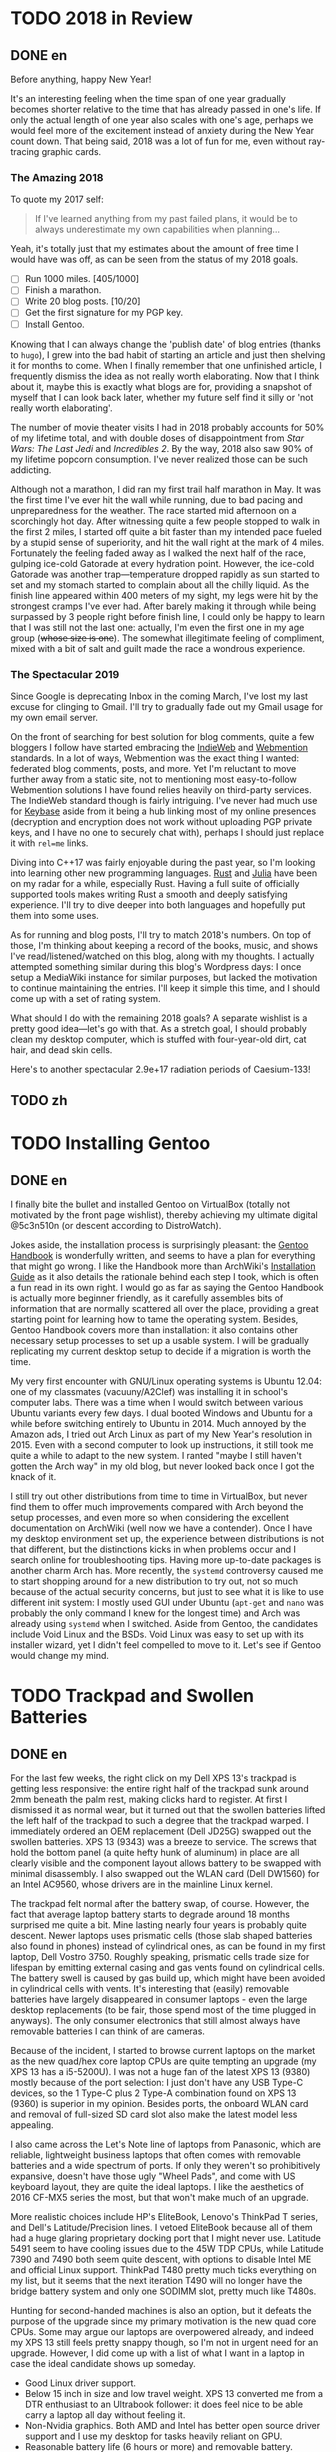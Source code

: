 #+HUGO_BASE_DIR: ../
#+HUGO_SECTION: ./posts
#+OPTIONS: author:nil

* TODO 2018 in Review
:PROPERTIES:
:EXPORT_HUGO_CUSTOM_FRONT_MATTER: :date 2019-01-03 :slug 2018-in-review
:END:

** DONE en
:PROPERTIES:
:EXPORT_TITLE: 2018 in Review
:EXPORT_FILE_NAME: 2019-01-03-2018-in-review.en.md
:END:

Before anything, happy New Year!

It's an interesting feeling when the time span of one year gradually becomes
shorter relative to the time that has already passed in one's life. If only the
actual length of one year also scales with one's age, perhaps we would feel more
of the excitement instead of anxiety during the New Year count down. That being
said, 2018 was a lot of fun for me, even without ray-tracing graphic cards.

*** The Amazing 2018
To quote my 2017 self:

#+BEGIN_QUOTE
If I've learned anything from my past failed plans, it would be to always
underestimate my own capabilities when planning...
#+END_QUOTE

Yeah, it's totally just that my estimates about the amount of free time I would
have was off, as can be seen from the status of my 2018 goals.

- [ ] Run 1000 miles. [405/1000]
- [ ] Finish a marathon.
- [ ] Write 20 blog posts. [10/20]
- [ ] Get the first signature for my PGP key.
- [ ] Install Gentoo.

Knowing that I can always change the 'publish date' of blog entries (thanks to
=hugo=), I grew into the bad habit of starting an article and just then shelving
it for months to come. When I finally remember that one unfinished article, I
frequently dismiss the idea as not really worth elaborating. Now that I think
about it, maybe this is exactly what blogs are for, providing a snapshot of
myself that I can look back later, whether my future self find it silly or 'not
really worth elaborating'.

The number of movie theater visits I had in 2018 probably accounts for 50% of my
lifetime total, and with double doses of disappointment from /Star Wars: The
Last Jedi/ and /Incredibles 2/. By the way, 2018 also saw 90% of my lifetime
popcorn consumption. I've never realized those can be such addicting.

Although not a marathon, I did ran my first trail half marathon in May. It was
the first time I've ever hit the wall while running, due to bad pacing and
unpreparedness for the weather. The race started mid afternoon on a scorchingly
hot day. After witnessing quite a few people stopped to walk in the first 2
miles, I started off quite a bit faster than my intended pace fueled by a stupid
sense of superiority, and hit the wall right at the mark of 4 miles. Fortunately
the feeling faded away as I walked the next half of the race, gulping ice-cold
Gatorade at every hydration point. However, the ice-cold Gatorade was another
trap—temperature dropped rapidly as sun started to set and my stomach started
to complain about all the chilly liquid. As the finish line appeared within 400
meters of my sight, my legs were hit by the strongest cramps I've ever
had. After barely making it through while being surpassed by 3 people right
before finish line, I could only be happy to learn that I was still not the last
one: actually, I'm even the first one in my age group (+whose size is one+). The
somewhat illegitimate feeling of compliment, mixed with a bit of salt and guilt
made the race a wondrous experience.

*** The Spectacular 2019
Since Google is deprecating Inbox in the coming March, I've lost my last excuse
for clinging to Gmail. I'll try to gradually fade out my Gmail usage for my own
email server.

On the front of searching for best solution for blog comments, quite a few
bloggers I follow have started embracing the [[https://indieweb.org/][IndieWeb]] and [[https://webmention.net/][Webmention]]
standards. In a lot of ways, Webmention was the exact thing I wanted: federated
blog comments, posts, and more. Yet I'm reluctant to move further away from a
static site, not to mentioning most easy-to-follow Webmention solutions I have
found relies heavily on third-party services. The IndieWeb standard though is
fairly intriguing. I've never had much use for [[https://keybase.io/][Keybase]] aside from it being a hub
linking most of my online presences (decryption and encryption does not work
without uploading PGP private keys, and I have no one to securely chat with),
perhaps I should just replace it with =rel=me= links.

Diving into C++17 was fairly enjoyable during the past year, so I'm looking into
learning other new programming languages. [[https://www.rust-lang.org/][Rust]] and [[https://julialang.org/][Julia]] have been on my radar
for a while, especially Rust. Having a full suite of officially supported tools
makes writing Rust a smooth and deeply satisfying experience. I'll try to dive
deeper into both languages and hopefully put them into some uses.

As for running and blog posts, I'll try to match 2018's numbers. On top of
those, I'm thinking about keeping a record of the books, music, and shows I've
read/listened/watched on this blog, along with my thoughts. I actually attempted
something similar during this blog's Wordpress days: I once setup a MediaWiki
instance for similar purposes, but lacked the motivation to continue maintaining
the entries. I'll keep it simple this time, and I should come up with a set of
rating system.

What should I do with the remaining 2018 goals? A separate wishlist is a pretty
good idea—let's go with that. As a stretch goal, I should probably clean my
desktop computer, which is stuffed with four-year-old dirt, cat hair, and dead
skin cells.

Here's to another spectacular 2.9e+17 radiation periods of Caesium-133!

** TODO zh
:PROPERTIES:
:EXPORT_TITLE: 回顾 2018
:EXPORT_FILE_NAME: 2019-01-03-2018-in-review.zh.md
:END:

* TODO Installing Gentoo
:PROPERTIES:
:EXPORT_HUGO_CUSTOM_FRONT_MATTER: :date 2019-01-27 :slug installing-gentoo
:END:

** DONE en
:PROPERTIES:
:EXPORT_TITLE: Installing Gentoo
:EXPORT_FILE_NAME: 2019-01-27-installing-gentoo.en.md
:END:

I finally bite the bullet and installed Gentoo on VirtualBox (totally not motivated by the front page wishlist), thereby achieving my ultimate digital @5c3n510n (or descent according to DistroWatch).

Jokes aside, the installation process is surprisingly pleasant: the [[https://wiki.gentoo.org/wiki/Handbook:Main_Page][Gentoo Handbook]] is wonderfully written, and seems to have a plan for everything that might go wrong. I like the Handbook more than ArchWiki's [[https://wiki.archlinux.org/index.php/Installation_guide][Installation Guide]] as it also details the rationale behind each step I took, which is often a fun read in its own right. I would go as far as saying the Gentoo Handbook is actually more beginner friendly, as it carefully assembles bits of information that are normally scattered all over the place, providing a great starting point for learning how to tame the operating system. Besides, Gentoo Handbook covers more than installation: it also contains other necessary setup processes to set up a usable system. I will be gradually replicating my current desktop setup to decide if a migration is worth the time.

My very first encounter with GNU/Linux operating systems is Ubuntu 12.04: one of my classmates (vacuuny/A2Clef) was installing it in school's computer labs. There was a time when I would switch between various Ubuntu variants every few days. I dual booted Windows and Ubuntu for a while before switching entirely to Ubuntu in 2014. Much annoyed by the Amazon ads, I tried out Arch Linux as part of my New Year's resolution in 2015. Even with a second computer to look up instructions, it still took me quite a while to adapt to the new system. I ranted "maybe I still haven't gotten the Arch way" in my old blog, but never looked back once I got the knack of it.

I still try out other distributions from time to time in VirtualBox, but never find them to offer much improvements compared with Arch beyond the setup processes, and even more so when considering the excellent documentation on ArchWiki (well now we have a contender). Once I have my desktop environment set up, the experience between distributions is not that different, but the distinctions kicks in when problems occur and I search online for troubleshooting tips. Having more up-to-date packages is another charm Arch has. More recently, the =systemd= controversy caused me to start shopping around for a new distribution to try out, not so much because of the actual security concerns, but just to see what it is like to use different init system: I mostly used GUI under Ubuntu (=apt-get= and =nano= was probably the only command I knew for the longest time) and Arch was already using =systemd= when I switched. Aside from Gentoo, the candidates include Void Linux and the BSDs. Void Linux was easy to set up with its installer wizard, yet I didn't feel compelled to move to it. Let's see if Gentoo would change my mind.

* TODO Trackpad and Swollen Batteries
:PROPERTIES:
:EXPORT_HUGO_CUSTOM_FRONT_MATTER: :date 2019-02-28 :slug trackpad-and-swollen-batteries
:END:

** DONE en
:PROPERTIES:
:EXPORT_TITLE: Trackpad and Swollen Batteries
:EXPORT_FILE_NAME: 2019-02-28-trackpad-and-swollen-batteries.en.md
:END:

For the last few weeks, the right click on my Dell XPS 13's trackpad is getting less responsive: the entire right half of the trackpad sunk around 2mm beneath the palm rest, making clicks hard to register. At first I dismissed it as normal wear, but it turned out that the swollen batteries lifted the left half of the trackpad to such a degree that the trackpad warped. I immediately ordered an OEM replacement (Dell JD25G) swapped out the swollen batteries. XPS 13 (9343) was a breeze to service. The screws that hold the bottom panel (a quite hefty hunk of aluminum) in place are all clearly visible and the component layout allows battery to be swapped with minimal disassembly. I also swapped out the WLAN card (Dell DW1560) for an Intel AC9560, whose drivers are in the mainline Linux kernel.

The trackpad felt normal after the battery swap, of course. However, the fact that average laptop battery starts to degrade around 18 months surprised me quite a bit. Mine lasting nearly four years is probably quite descent. Newer laptops uses prismatic cells (those slab shaped batteries also found in phones) instead of cylindrical ones, as can be found in my first laptop, Dell Vostro 3750. Roughly speaking, prismatic cells trade size for lifespan by emitting external casing and gas vents found on cylindrical cells. The battery swell is caused by gas build up, which might have been avoided in cylindrical cells with vents. It's interesting that (easily) removable batteries have largely disappeared in consumer laptops - even the large desktop replacements (to be fair, those spend most of the time plugged in anyways). The only consumer electronics that still almost always have removable batteries I can think of are cameras.

Because of the incident, I started to browse current laptops on the market as the new quad/hex core laptop CPUs are quite tempting an upgrade (my XPS 13 has a i5-5200U). I was not a huge fan of the latest XPS 13 (9380) mostly because of the port selection: I just don't have any USB Type-C devices, so the 1 Type-C plus 2 Type-A combination found on XPS 13 (9360) is superior in my opinion. Besides ports, the onboard WLAN card and removal of full-sized SD card slot also make the latest model less appealing.

I also came across the Let's Note line of laptops from Panasonic, which are reliable, lightweight business laptops that often comes with removable batteries and a wide spectrum of ports. If only they weren't so prohibitively expansive, doesn't have those ugly "Wheel Pads", and come with US keyboard layout, they are quite the ideal laptops. I like the aesthetics of 2016 CF-MX5 series the most, but that won't make much of an upgrade.

More realistic choices include HP's EliteBook, Lenovo's ThinkPad T series, and Dell's Latitude/Precision lines. I vetoed EliteBook because all of them had a huge glaring proprietary docking port that I might never use. Latitude 5491 seem to have cooling issues due to the 45W TDP CPUs, while Latitude 7390 and 7490 both seem quite descent, with options to disable Intel ME and official Linux support. ThinkPad T480 pretty much ticks everything on my list, but it seems that the next iteration T490 will no longer have the bridge battery system and only one SODIMM slot, pretty much like T480s.

Hunting for second-handed machines is also an option, but it defeats the purpose of the upgrade since my primary motivation is the new quad core CPUs. Some may argue our laptops are overpowered already, and indeed my XPS 13 still feels pretty snappy though, so I'm not in urgent need for an upgrade. However, I did come up with a list of what I want in a laptop in case the ideal candidate shows up someday.
- Good Linux driver support.
- Below 15 inch in size and low travel weight. XPS 13 converted me from a DTR enthusiast to an Ultrabook follower: it does feel nice to be able carry a laptop all day without feeling it.
- Non-Nvidia graphics. Both AMD and Intel has better open source driver support and I use my desktop for tasks heavily reliant on GPU.
- Reasonable battery life (6 hours or more) and removable battery.
- Not-too-radical port selections, not until all mouses and flash drives default to USB Type-C at least.
- Standard components and easy to upgrade, i.e. SODIMM slot for memory, PCIe for WLAN card/SSD.
- A nice trackpad. I'm rather insensitive to quality of laptop keyboards so anything marginally descent would do. It would be really cool to have an ErgoDox laptop though.
- Not-super-high-resolution display. I'm not too picky about screens either, but 4K feels like an utter overkill for laptops this size that provides marginal improvements while draining more power. I've always used 16:9 displays, but I'm open to trying out different ones.

* DONE enumerate() with C++
:PROPERTIES:
:EXPORT_HUGO_CUSTOM_FRONT_MATTER: :date 2019-04-27 :slug enumerate-with-c-plus-plus
:END:

** DONE en
:PROPERTIES:
:EXPORT_TITLE: enumerate() with C++
:EXPORT_FILE_NAME: 2019-04-27-enumerate-with-c-plus-plus.en.md
:END:

Quite a few programming languages provide ways to iterate through a container while keeping count of the number of steps taken, such as =enumerate()= in Python:
#+BEGIN_SRC python
  for i, elem in enumerate(v):
      print(i, elem)
#+END_SRC
and =enumerate()= under =std::iter::Iterator= trait in Rust:
#+BEGIN_SRC rust
  for (i, elem) in v.iter().enumerate() {
      println!("{}, {}", i, elem);
  }
#+END_SRC
This is just a quick note about how to do similar things in C++17 and later without declaring extra variables out of the for loop's scope.

The first way is to use a mutable lambda:
#+BEGIN_SRC c++
  std::for_each(v.begin(), v.end(),
                [i = 0](auto elem) mutable {
                    std::cout << i << ", " << elem << std::endl;
                    ++i;
                });
#+END_SRC
This could be used with all the algorithms that guarantees in-order application of the lambda, but I don't like the dangling =++i= that could get mixed up with other logic.

The second way utilizes structured binding in for loops:
#+BEGIN_SRC c++
  for (auto [i, elem_it] = std::tuple{0, v.begin()}; elem_it != v.end();
       ++i, ++elem_it) {
      std::cout << i << ", " << *elem_it << std::endl;
  }
#+END_SRC
We have to throw in =std::tuple= as otherwise compiler would try to create a =std::initializer_list=, which does not allow heterogeneous contents.

The third least fancy method is to just calculate the distance every time:
#+BEGIN_SRC c++
  for (auto elem_it = v.begin(); elem_it != v.end(); ++elem_it) {
      auto i = std::distance(v.begin(), elem_it);
      std::cout << i << ", " << *elem_it << std::endl;
  }
#+END_SRC
Since we have to copy paste the starting point twice, I like other counter based approaches better.

In C++20, we have the ability to add an init-statement in ranged-based for loops, so we can write something like
#+BEGIN_SRC c++
  for (auto i = 0; auto elem : v) {
      std::cout << i << ", " << elem << std::endl;
      i++;
  }
#+END_SRC
Meh, not that impressive. The new =<ranges>= library provides a more appealing way to achieve this:
#+BEGIN_SRC c++
  for (auto [i, elem] : v | std::view::transform(
           [i = 0](auto elem) mutable { return std::tuple{i++, elem}; })) {
      std::cout << i << ", " << elem << std::endl;
  }
#+END_SRC

I like the structured binding method and the =<ranges>= based method the most. It would be even better though if we can get a =std::view::enumerate= to solve this problem once and for all.

** DONE zh
:PROPERTIES:
:EXPORT_TITLE: 用 C++ 来 enumerate()
:EXPORT_FILE_NAME: 2019-04-27-enumerate-with-c-plus-plus.zh.md
:END:

不少编程语言都提供了在迭代容器的同时记录步数的方法，例如 Python 的 =enumerate()= ：
#+BEGIN_SRC python
  for i, elem in enumerate(v):
      print(i, elem)
#+END_SRC
以及 Rust 里 =std::iter::Iterator= 特性下的 =enumerate()= ：
#+BEGIN_SRC rust
  for (i, elem) in v.iter().enumerate() {
      println!("{}, {}", i, elem);
  }
#+END_SRC
这里记录了如何在 C++17 或更新的标准里尽量简洁地实现类似功能的办法。


第一种方法是使用一个可变的 lambda ：
#+BEGIN_SRC c++
  std::for_each(v.begin(), v.end(),
                [i = 0](auto elem) mutable {
                    std::cout << i << ", " << elem << std::endl;
                    ++i;
                });
#+END_SRC
这个方法使用于所有能够保证 lambda 有序执行的算法，但是我并不喜欢末尾很可能被混入其他逻辑的 =++i= 。

第二种方法是在 for 循环中使用结构化绑定：
#+BEGIN_SRC c++
  for (auto [i, elem_it] = std::tuple{0, v.begin()}; elem_it != v.end();
       ++i, ++elem_it) {
      std::cout << i << ", " << *elem_it << std::endl;
  }
#+END_SRC
为了不让编译器默认创建只允许同种内容的 =std::initializer_list= ，我们必须加上 =std::tuple= 。

第三种最朴实无华的办法是在循环的每一步计算指针距离：
#+BEGIN_SRC c++
  for (auto elem_it = v.begin(); elem_it != v.end(); ++elem_it) {
      auto i = std::distance(v.begin(), elem_it);
      std::cout << i << ", " << *elem_it << std::endl;
  }
#+END_SRC
由于这种方法需要我们在两个地方指定初始指针，我更喜欢之前提到的基于计数器的方法。

在 C++20 中，我们可以在基于范围的 for 循环中加入初始化语句：
#+BEGIN_SRC c++
  for (auto i = 0; auto elem : v) {
      std::cout << i << ", " << elem << std::endl;
      i++;
  }
#+END_SRC
新加入的 =<ranges>= 库则提供了一种更加吸引人的实现方法：
#+BEGIN_SRC c++
  for (auto [i, elem] : v | std::view::transform(
           [i = 0](auto elem) mutable { return std::tuple{i++, elem}; })) {
      std::cout << i << ", " << elem << std::endl;
  }
#+END_SRC

我最喜欢基于结构化绑定和 =<ranges>= 库的方法。当然如果要是有 =std::view::enumerate= 来一劳永逸地解决这个问题就最好不过了。

* DONE Hello Darkness, My Old Friend
:PROPERTIES:
:EXPORT_HUGO_CUSTOM_FRONT_MATTER: :date 2019-09-15 :slug hello-darkness-my-old-friend
:END:

** DONE en
:PROPERTIES:
:EXPORT_TITLE: Hello Darkness, My Old Friend
:EXPORT_FILE_NAME: 2019-09-15-hello-darkness-my-old-friend.en.md
:END:

With system wide dark modes becoming commonplace, I took the effort to tweak the color scheme of my blog and added a dark mode specific one using =prefers-color-scheme= in CSS. I also toyed around the idea of adding a user toggle using JavaScript per instructions [[https://flaviocopes.com/dark-mode/][here]], but ultimately decided against it because of my (totally unjustified and groundless) distaste towards the language.

| Color Usage     | Light Theme | Dark Theme |
| Accent          | =#700000=   | =#8fffff=  |
| Background      | =#f7f3e3=   | =#080c1c=  |
| Text            | =#2e2d2b=   | =#d1d2d4=  |
| Code Background | =#e3dacb=   | =#1c2534=  |
| Border 1        | =#e7e3d3=   | =#181c2c=  |
| Border 2        | =#d7d3c3=   | =#282c3c=  |

Writing CSS is a such tiring endeavor, but on the bright side, picking colors is a surprisingly relaxing activity. The light mode color scheme now has reduced contrast, and I updated the isso style sheets with matching colors. Yes, I only inverted the colors in dark mode and did not reduce the font weights because of the peculiar way in which human vision work. Part of me already screams heresy when I look at the color codes formed by three numbers that seem to have no connection whatsoever—they are like dissonant chords that cause itches in brain—so I *need* them to at least sum up to a nice number.

Wissen ist Nacht!

** DONE zh
:PROPERTIES:
:EXPORT_TITLE: 你好黑暗，我的老朋友
:EXPORT_FILE_NAME: 2019-09-15-hello-darkness-my-old-friend.zh.md
:END:

由于越来越多的设备和软件都开始支持暗色模式，我调整了博客的配色并加入了用 CSS 的 =prefers-color-scheme= 实现的暗色主题。我也考虑了加入用户切换的功能（参考 [[https://flaviocopes.com/dark-mode/][这里]] 的教程），但是出于我对 JavaScript （毫无来由）的反感，我最后否定了这个主意。

| 颜色用途 | 亮色主题  | 暗色主题  |
| 强调     | =#700000= | =#8fffff= |
| 背景     | =#f7f3e3= | =#080c1c= |
| 文字     | =#2e2d2b= | =#d1d2d4= |
| 代码背景 | =#e3dacb= | =#1c2534= |
| 边框1    | =#e7e3d3= | =#181c2c= |
| 边框2    | =#d7d3c3= | =#282c3c= |

写 CSS 真是累人，不过好在挑选配色是一件挺让人放松的事。新的亮色主题有更低的对比度，我也更新了 isso 的样式表。是的，我的暗色主题只不过是亮色主题的反色版本，并没有降低文字粗细程度以照顾人类视力的某种古怪特性和其他细微的颜色调整。当我看到由三个似乎没有任何联系的数字形成的颜色代码时，我潜意识已经在大呼异端——它们就像不协和和弦一样让人头皮发麻——所以我 *需要* 它们至少加起来是一个不那么差劲的数。

知识就是黑夜！

* DONE Fun with Fonts on the Web
:PROPERTIES:
:EXPORT_DATE: 2019-12-01
:EXPORT_HUGO_SLUG: fun-with-fonts-on-the-web
:END:

** DONE en
:PROPERTIES:
:EXPORT_FILE_NAME: 2019-12-01-fun-with-fonts-on-the-web.en.md
:EXPORT_TITLE: Fun with Fonts on the Web
:END:

A more accurate version of the title probably should be "Fun with Fonts in Web Browsers", but oh well, it sounds cooler that way. Text rendering is [[https://gankra.github.io/blah/text-hates-you/][hard]], and it certainly doesn't help that we have a plethora of different writing systems (blame the Tower of Babel for that, I guess) which cannot be elegantly fitted into a uniform system. Running a bilingual blog doubles the trouble in font picking, and here's a compilation of the various problems I encountered.

*** Space Invaders
Most browsers join consecutive lines of text in HTML to a single one with an added space in between, so
#+BEGIN_SRC html
  <html>Line one and
  line two.</html>
#+END_SRC
renders to
#+BEGIN_EXAMPLE
Line one and line two.
#+END_EXAMPLE

Such a simplistic rule doesn't work for CJK languages where no separators is used between words. The solution is to specify the =lang= attribute for the page (or any specific element on the page) like so:
#+BEGIN_SRC html
  <html lang="zh">第一行和
  第二行。</html>
#+END_SRC
If your browser is smart enough (like Firefox), it will join the lines correctly. All the Blink based browsers, however, still stubbornly shove in the extra space, so it looks like I will be stuck in unwrapped source files like a barbarian for a bit longer. While not a cure-all solution, specifying the =lang= attribute still have the added benefit of enabling language-specific CSS rules, which comes in handy later.

*** Return of the Quotation Marks
As mentioned in a [[https://www.shimmy1996.com/en/posts/2018-06-24-fun-with-fonts-in-emacs/][previous post]], CJK fonts would render quotation marks as full-width characters, different from Latin fonts. This won't be a problem as long as a web page doesn't try to mix-and-match fonts: just use language specific font-stack.
#+BEGIN_SRC css
  body:lang(en) {
      font-family: "Oxygen Sans", sans-serif;
  }

  body:lang(zh) {
      font-family: "Noto Sans SC", sans-serif;
  }
#+END_SRC
Coupled with matching =lang= attributes, the story would have ended here. Firefox even allows you to specify default fonts on a per language basis, so you can actually get away with just the fallback values, like =sans-serif= or =serif=, and not even bother writing language specific CSS.

However, what if I want to use Oxygen Sans for Latin characters, Noto Sans SC for CJK characters? While seemingly an sensible solution, specifying font stack like so,
#+BEGIN_SRC css
  body:lang(zh) {
      font-family: "Oxygen Sans", "Noto Sans SC", sans-serif;
  }
#+END_SRC
would cause the quotation marks to be rendered using Oxygen Sans, which displays them as half-width characters. The solution I found is to declare an override font with a specified =unicode-range= that covers the quotation marks,
#+BEGIN_SRC css
  @font-face {
      font-family: "Noto Sans SC Override";
      unicode-range: U+2018-2019, U+201C-201D;
      src: local("NotoSansCJKsc-Regular");
  }
#+END_SRC
and revise the font stack as
#+BEGIN_SRC css
  body:lang(zh) {
      font-family: "Noto Sans SC Override", "Oxygen Sans", "Noto Sans SC", sans-serif;
  }
#+END_SRC
Now we can enjoy the quotation marks in their full-width glory!

*** Font Ninja
Font files are quite significant in size, and even more so for CJK ones: the Noto Sans SC font just mentioned is [[https://github.com/googlefonts/noto-cjk/blob/master/NotoSansSC-Regular.otf][over 8MB]] in size. No matter how determined I am to serve everything from my own server, this seems like an utter overkill considering the average HTML file size on my site is probably closer to 8KB. How does all the web font services handle this then?

Most web font services work by adding a bunch of [[https://developer.mozilla.org/en-US/docs/Web/CSS/@font-face][=@font-face=]] definitions into a website's style sheet, which pulls font files from dedicated servers. To reduce the size of files been served, Google Fonts slice the font file into smaller chunks, and declare corresponding =unicode-range= for each chunk under =@font-face= blocks (this is exactly how they handle [[https://fonts.googleapis.com/css?family=Noto+Sans+SC][CJK fonts]]). They also compress the font files into WOFF2, further reducing file size. On the other hand, [[https://fonts.adobe.com/][Adobe Fonts]] (previously known as Typekit) seem to have some JavaScript wizardry that dynamically determines which glyphs to load from a font file.

Combining best of both worlds, and thanks to the fact that this is a static site, it is easy to gather all the used characters and serve a font file containing just that. The tools of choice here would be pyftsubset (available as a component of [[https://pypi.org/project/fonttools/][fonttools]]) and GNU AWK. Compressing font files into WOFF2 also requires Brotli, a compression library. Under Arch Linux, the required packages are [[https://www.archlinux.org/packages/community/any/python-fonttools/][python-fonttools]], [[https://www.archlinux.org/packages/core/x86_64/gawk/][gawk]], [[https://www.archlinux.org/packages/community/x86_64/brotli/][brotli]], and [[https://www.archlinux.org/packages/community/x86_64/python-brotli/][python-brotli]].

Here's a shell one-liner to collect all the used glyphs from generated HTML files:
#+BEGIN_SRC sh
  find . -type f -name "*.html" -printf "%h/%f " | xargs -l awk 'BEGIN{FS="";ORS=""} {for(i=1;i<=NF;i++){chars[$(i)]=$(i);}} END{for(c in chars){print c;} }' > glyphs.txt
#+END_SRC
You may need to =export LANG=en_US.UTF-8= (or any other UTF-8 locale) for certain glyphs to be handled correctly. With the list of glyphs, we can extract the useful part of font files and compress them:
#+BEGIN_SRC sh
  pyftsubset NotoSansSC-Regular.otf --text-file=glyphs.txt --flavor=woff2 --output-file=NotoSansSC-Regular.woff2
#+END_SRC
Specifying =--no-hinting= and =--desubroutinize= can further reduce size of generated file at the cost of some aesthetic fine-tuning. A similar technique can be used to shrink down Latin fonts to include only ASCII characters (or keep the extended ASCII range with =U+0000-00FF=):
#+BEGIN_SRC sh
  pyftsubset Oxygen-Sans.ttf --unicodes="U+0000-007F" --flavor=woff2 --output-file=Oxygen-Sans.woff2
#+END_SRC
Once this is done, available glyphs can be checked using most font manager software, or this [[http://torinak.com/font/lsfont.html][online checker]] (no support for WOFF2 though, but you can convert into other formats first, such as WOFF).

I also played around the idea of actually dividing the glyphs into further chunks by popularity, so here's another one liner to get list of glyphs sorted by number of appearances
#+BEGIN_SRC sh
  find . -type f -name "*.html" -printf "%h/%f " | xargs -l awk 'BEGIN{FS=""} {for(i=1;i<=NF;i++){chars[$(i)]++;}} END{for(c in chars){printf "%06d %s\n", chars[c], c;}}' | sort -r > glyph-by-freq.txt
#+END_SRC
It turns out my blog has around 1000 different Chinese characters, with roughly 400 of them appearing more than 10 times. Since the file sizes I get from directly a single subsetting is already good enough, I didn't bother proceeding with another split.

*** For Your Browsers Only
With all the tricks in my bag, I was able to cut down the combined font file size to around 250KB, still magnitudes above that of an HTML file though. While it is nice to see my site appearing the same across all devices and screens, I feel the benefit is out of proportion compared to the 100-fold increase in page size.

Maybe it is just not worth it to force the choice of fonts. In case you want to see my site as I would like to see it, here are my go-to fonts:
- Proportional Latin font: [[https://github.com/KDE/oxygen-fonts][Oxygen Sans]]. Note that the KDE version has nuanced differences from the [[https://fonts.google.com/specimen/Oxygen][Google Fonts version]], and I like the KDE version much more.
- Proportional CJK font: [[https://www.google.com/get/noto/help/cjk/][Noto Sans CJK]].
- Monospace font: [[https://typeof.net/Iosevka/][Iosevka]], the ss09 variant, to be more exact.

** DONE zh
:PROPERTIES:
:EXPORT_FILE_NAME: 2019-12-01-fun-with-fonts-on-the-web.zh.md
:EXPORT_TITLE: 字体配置万维网篇
:END:

用《字体配置浏览器篇》作为标题或许更为准确，不过现在的标题听起来更吸引人一些。渲染文本 [[https://gankra.github.io/blah/text-hates-you/][不是一件简单的事]] ，如果还要考虑书写系统之间的巨大差异（这大概得怪巴别塔）无异于雪上加霜。运行双语博客会导致字体选择的麻烦加倍，这里是我遇到的一些问题的汇总。

*** 空格侵略者
大多数浏览器会将 HTML 中的连续文本合并为一行，并在链接处加上空格。所以
#+BEGIN_SRC html
  <html>Line one and
  line two.</html>
#+END_SRC
会被渲染为
#+BEGIN_EXAMPLE
Line one and line two.
#+END_EXAMPLE
这种一刀切的方法显然不适用与字符之间不带分隔的 CJK 语言。解决方案是为页面（或页面上的任何特定元素）指定 =lang= 属性，如下所示：
#+BEGIN_SRC html
  <html lang="zh">第一行和
  第二行。</html>
#+END_SRC
如果你的浏览器足够聪明（例如 Firefox），渲染的结果就不会有额外的空格。但是，所有基于 Blink 的浏览器仍然顽固地将多余的空格塞进去，所以我只能像野蛮人那样继续写一段一行的源文件。尽管不是万能的解决方案，但是指定 =lang= 属性仍然具有启用特定于某种语言的CSS规则的额外好处，这稍后会派上用场。

*** 引号归来
如 [[https://www.shimmy1996.com/zh/posts/2018-06-24-fun-with-fonts-in-emacs/][之前的日志]] 所说， CJK 字体会将引号显示为全角字符，不同于拉丁字体。只要网页不尝试混搭字体，这就不会成为问题：只需使用特定于语言的字体栈就行。
#+BEGIN_SRC css
  body:lang(en) {
      font-family: "Oxygen Sans", sans-serif;
  }

  body:lang(zh) {
      font-family: "Noto Sans SC", sans-serif;
  }
#+END_SRC
再加上匹配的 =lang= 属性，所有问题就都解决了。 Firefox 甚至允许为每种语言指定默认字体，所以仅使用后备字体（例如 =sans-serif= 或 =serif= ）也可行，不一定要费心编写特定于语言的CSS。

那么，如果我想用 Oxygen Sans 来渲染拉丁字符，并用 Noto Sans SC 来渲染 CJK 字符怎么办？虽然看似没有问题，但像这样指定字体堆栈，
#+BEGIN_SRC css
  body:lang(zh) {
      font-family: "Oxygen Sans", "Noto Sans SC", sans-serif;
  }
#+END_SRC
会导致引号被 Oxygen Sans 渲染、显示为半角字符。我的解决方案是通过 =unicode-range= 定义一个涵盖了引号的替代字体，
#+BEGIN_SRC css
  @font-face {
      font-family: "Noto Sans SC Override";
      unicode-range: U+2018-2019, U+201C-201D;
      src: local("NotoSansCJKsc-Regular");
  }
#+END_SRC
并修改字体栈为
#+BEGIN_SRC css
  body:lang(zh) {
      font-family: "Noto Sans SC Override", "Oxygen Sans", "Noto Sans SC", sans-serif;
  }
#+END_SRC
这样我们就可以享受全角引号了！

*** 字体忍者
字体文件通常都不小，对于 CJK 字体来说更是如此：刚才提到的 Noto Sans SC 的大小 [[https://github.com/googlefonts/noto-cjk/blob/master/NotoSansSC-Regular.otf][超过8MB]] 。尽管我已经下定主意要从自己的服务器上提供所有文件，考虑到我网站上的平均 HTML 文件大小更接近 8KB，这显得有些过头了。那么那些网络字体服务如何处理这一问题呢？

大多数网络字体服务的工作方式是在网站的样式表里添加一堆 [[https://developer.mozilla.org/zh-CN/docs/Web/CSS/@font-face][=@font-face= ]]定义，以从专用服务器上提取字体文件。为了减少所提供的文件大小， Google Fonts 会将字体文件大卸八块，并在 =@font-face= 里声明每一块所对应的 =unicode-range= （这正是它们处理 [[https://fonts.googleapis.com/css?family=Noto+Sans+SC][CJK 字体]] 的方式）。他们还将字体文件压缩为 WOFF2 以进一步缩减文件大小。而 [[https://fonts.adobe.com/][Adobe Fonts]] （以前称为 Typekit ）似乎有一些 JavaScript 奇技淫巧，可以动态确定要从字体文件加载的字形。

博采众家之长，得益于这是一个静态站点，我们可以简单地统计所有用到的字符，并提供一个只包含这些字符的字体文件。所要用到的工具主要是 pyftsubset （属于 [[https://pypi.org/project/fonttools/][fonttools]] 下的一个组件）和 GNU AWK 。将字体压缩为 WOFF2 还需要 Brotli 压缩库。在 Arch Linux 下，获取这些程序需要安装 [[https://www.archlinux.org/packages/community/any/python-fonttools/][python-fonttools]] 、 [[https://www.archlinux.org/packages/core/x86_64/gawk/][gawk]] 、 [[https://www.archlinux.org/packages/community/x86_64/brotli/][brotli]] 和 [[https://www.archlinux.org/packages/community/x86_64/python-brotli/][python-brotli]] 。

收集生成的HTML文件中的所有使用的字形可以使用这条 shell 命令：
#+BEGIN_SRC sh
  find . -type f -name "*.html" -printf "%h/%f " | xargs -l awk 'BEGIN{FS="";ORS=""} {for(i=1;i<=NF;i++){chars[$(i)]=$(i);}} END{for(c in chars){print c;} }' > glyphs.txt
#+END_SRC
你可能需要 =export LANG=en_US.UTF-8= （或者其他 UTF-8 语言环境）以便正确处理某些字形。有了字形清单，我们就可以提取字体文件的有用部分并进行压缩：
#+BEGIN_SRC sh
  pyftsubset NotoSansSC-Regular.otf --text-file=glyphs.txt --flavor=woff2 --output-file=NotoSansSC-Regular.woff2
#+END_SRC
指定 =--no-hinting= 和 =--desubroutinize= 可以进一步减小生成文件的大小，但会降低字体的美观程度。拉丁字体也可以使用类似的技术来瘦身，例如只提取包含 ASCII 字符的部分（或将范围设为 =U+0000-00FF= 以涵盖 Extended ASCII 字符）：
#+BEGIN_SRC sh
  pyftsubset Oxygen-Sans.ttf --unicodes="U+0000-007F" --flavor=woff2 --output-file=Oxygen-Sans.woff2
#+END_SRC
大部分字体管理器都可以用来检查最后生成文件中可用的字形，也可以使用这一 [[http://torinak.com/font/lsfont.html][在线检查器]] （不支持 WOFF2，但是可以先试着转为其他格式后查看，例如 WOFF）。

我还考虑过将字形按受欢迎程度划分为更多块。获取按出现次数排序的字形列表可以使用以下命令：
#+BEGIN_SRC sh
  find . -type f -name "*.html" -printf "%h/%f " | xargs -l awk 'BEGIN{FS=""} {for(i=1;i<=NF;i++){chars[$(i)]++;}} END{for(c in chars){printf "%06d %s\n", chars[c], c;}}' | sort -r > glyph-by-freq.txt
#+END_SRC
结果显示我的博客用到了大约 1000 个不同的汉字，其中大约 400 个出现了10次以上。由于上一步中获得的字体文件大小已经足够好，我没有继续进行拆分。

*** 孔中窥见真理之貌（好像没有啥不对）
我最终将字体文件的总大小减少到了 250KB 左右，但这仍然比 HTML 文件大好几个数量级。虽然看到我的网站在所有设备和屏幕上都保持一致很让人开心，但是与页面大小增加上百倍的代价相比，我觉得这点好处不成比例。

费劲心思指定字体或许并不值得。如果你希望看到我眼中本站的样子的话，以下是我的常用字体：
- 比例拉丁字体： [[https://github.com/KDE/oxygen-fonts][Oxygen Sans]] 。注意 KDE 版本与 [[https://fonts.google.com/specimen/Oxygen][Google Fonts 版本]] 有一些微妙的区别，我更喜欢前者。
- 比例 CJK 字体： [[https://www.google.com/get/noto/help/cjk/][Noto Sans CJK]] ，即思源黑体。
- 等宽字体： [[https://typeof.net/Iosevka/][Iosevka]] ，确切地说是 ss09 样式。
